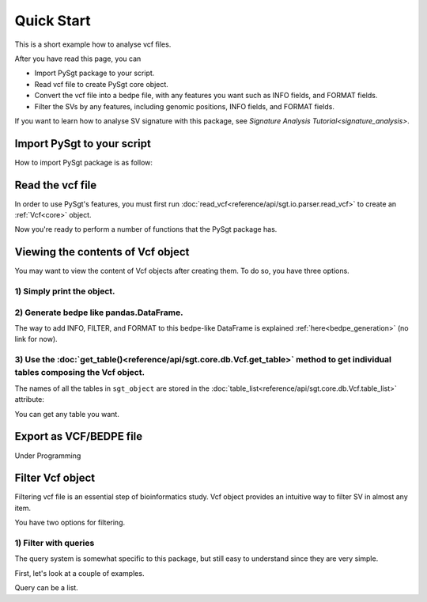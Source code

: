 .. _quickstart:

.. meta::
   :robots: noindex

.. meta::
   :robots: nofollow

===========
Quick Start
===========
This is a short example how to analyse vcf files.

After you have read this page, you can

* Import PySgt package to your script.
* Read vcf file to create PySgt core object.
* Convert the vcf file into a bedpe file, with any features you want such as INFO fields, and FORMAT fields.
* Filter the SVs by any features, including genomic positions, INFO fields, and FORMAT fields.

If you want to learn how to analyse SV signature with this package, see `Signature Analysis Tutorial<signature_analysis>`.

---------------------------
Import PySgt to your script
---------------------------
How to import PySgt package is as follow:

.. ipython:: python
   :okexcept:

   import sgt

-----------------
Read the vcf file
-----------------
In order to use PySgt's features, you must first run :doc:`read_vcf<reference/api/sgt.io.parser.read_vcf>` to create an :ref:`Vcf<core>` object.

.. ipython:: python
   :okexcept:

   url = 'https://dermasugita.github.io/PySgtDocs/docs/html/_static/tutorial.vcf'
   sgt_object = sgt.read_vcf(url) # filepath, url, and file-like object are acceptable.

Now you're ready to perform a number of functions that the PySgt package has.

--------------------------------------
Viewing the contents of Vcf object
--------------------------------------
You may want to view the content of Vcf objects after creating them.
To do so, you have three options.

~~~~~~~~~~~~~~~~~~~~~~~~~~~
1) Simply print the object.
~~~~~~~~~~~~~~~~~~~~~~~~~~~

.. ipython:: python
   :okexcept:

   print(sgt_object)

~~~~~~~~~~~~~~~~~~~~~~~~~~~~~~~~~~~~~~~~~~
2) Generate bedpe like pandas.DataFrame.
~~~~~~~~~~~~~~~~~~~~~~~~~~~~~~~~~~~~~~~~~~

.. ipython:: python
   
   sgt_bedpe_like = sgt_object.to_bedpe_like()
   print(sgt_bedpe_like)

The way to add INFO, FILTER, and FORMAT to this bedpe-like DataFrame is explained :ref:`here<bedpe_generation>` (no link for now).

~~~~~~~~~~~~~~~~~~~~~~~~~~~~~~~~~~~~~~~~~~~~~~~~~~~~~~~~~~~~~~~~~~~~~~~~~~~~~~~~~~~~~~~~~~~~~~~~~~~~~~~~~~~~~~~~~~~~~~~~~~~~~~~~~~~~~~~~~
3) Use the :doc:`get_table()<reference/api/sgt.core.db.Vcf.get_table>` method to get individual tables composing the Vcf object.
~~~~~~~~~~~~~~~~~~~~~~~~~~~~~~~~~~~~~~~~~~~~~~~~~~~~~~~~~~~~~~~~~~~~~~~~~~~~~~~~~~~~~~~~~~~~~~~~~~~~~~~~~~~~~~~~~~~~~~~~~~~~~~~~~~~~~~~~~
   
.. ipython:: python

   sgt_object.get_table('positions')

The names of all the tables in ``sgt_object`` are stored in the :doc:`table_list<reference/api/sgt.core.db.Vcf.table_list>` attribute:

.. ipython:: python
   
   sgt_object.table_list

You can get any table you want.

.. ipython:: python

   sgt_object.get_table('formats_meta') # get header information of FORMAT field

------------------------
Export as VCF/BEDPE file
------------------------

Under Programming

---------------------
Filter Vcf object
---------------------

Filtering vcf file is an essential step of bioinformatics study.
Vcf object provides an intuitive way to filter SV in almost any item.

You have two options for filtering. 

~~~~~~~~~~~~~~~~~~~~~~
1) Filter with queries
~~~~~~~~~~~~~~~~~~~~~~
The query system is somewhat specific to this package, but still easy to understand since they are very simple.

First, let's look at a couple of examples.

.. ipython:: python
   
   query1 = 'svtype == DEL'
   sgt_object_deletion = sgt_object.filter(query1)
   df_out = sgt_object_deletion.to_bedpe_like(custom_infonames=['svtype', 'svlen'])
   print(df_out)

Query can be a list.

.. ipython:: python
   
   query2_1 = 'svlen < -4000'
   query2_2 = 'svlen > -10000'
   sgt_object_filter_len = sgt_object.filter([query2_1, query2_2], query_logic='and')
   df_out = sgt_object_filter_len.to_bedpe_like(custom_infonames=['svtype', 'svlen'])
   print(df_out)
